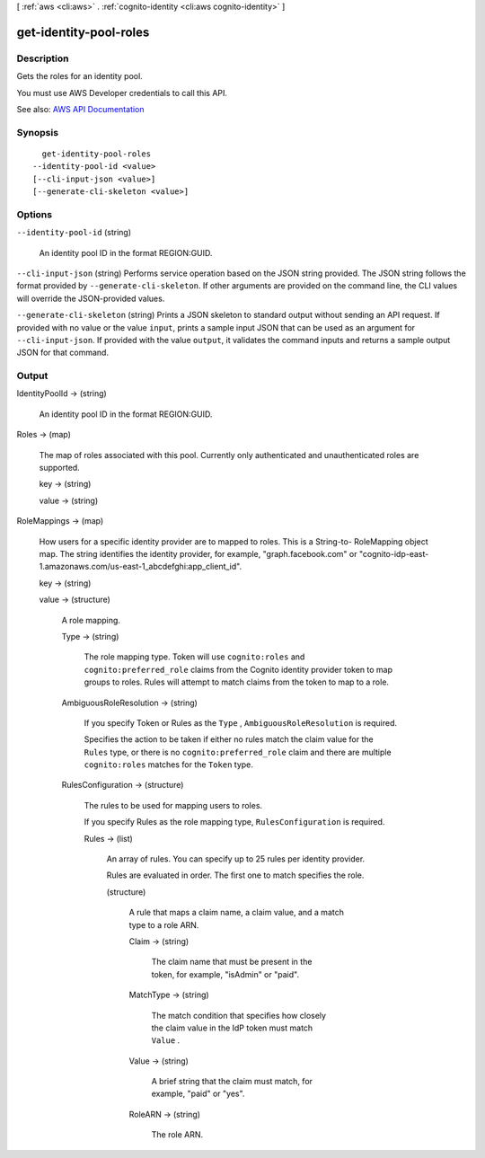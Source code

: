 [ :ref:`aws <cli:aws>` . :ref:`cognito-identity <cli:aws cognito-identity>` ]

.. _cli:aws cognito-identity get-identity-pool-roles:


***********************
get-identity-pool-roles
***********************



===========
Description
===========



Gets the roles for an identity pool.

 

You must use AWS Developer credentials to call this API.



See also: `AWS API Documentation <https://docs.aws.amazon.com/goto/WebAPI/cognito-identity-2014-06-30/GetIdentityPoolRoles>`_


========
Synopsis
========

::

    get-identity-pool-roles
  --identity-pool-id <value>
  [--cli-input-json <value>]
  [--generate-cli-skeleton <value>]




=======
Options
=======

``--identity-pool-id`` (string)


  An identity pool ID in the format REGION:GUID.

  

``--cli-input-json`` (string)
Performs service operation based on the JSON string provided. The JSON string follows the format provided by ``--generate-cli-skeleton``. If other arguments are provided on the command line, the CLI values will override the JSON-provided values.

``--generate-cli-skeleton`` (string)
Prints a JSON skeleton to standard output without sending an API request. If provided with no value or the value ``input``, prints a sample input JSON that can be used as an argument for ``--cli-input-json``. If provided with the value ``output``, it validates the command inputs and returns a sample output JSON for that command.



======
Output
======

IdentityPoolId -> (string)

  

  An identity pool ID in the format REGION:GUID.

  

  

Roles -> (map)

  

  The map of roles associated with this pool. Currently only authenticated and unauthenticated roles are supported.

  

  key -> (string)

    

    

  value -> (string)

    

    

  

RoleMappings -> (map)

  

  How users for a specific identity provider are to mapped to roles. This is a String-to- RoleMapping object map. The string identifies the identity provider, for example, "graph.facebook.com" or "cognito-idp-east-1.amazonaws.com/us-east-1_abcdefghi:app_client_id".

  

  key -> (string)

    

    

  value -> (structure)

    

    A role mapping.

    

    Type -> (string)

      

      The role mapping type. Token will use ``cognito:roles`` and ``cognito:preferred_role`` claims from the Cognito identity provider token to map groups to roles. Rules will attempt to match claims from the token to map to a role.

      

      

    AmbiguousRoleResolution -> (string)

      

      If you specify Token or Rules as the ``Type`` , ``AmbiguousRoleResolution`` is required.

       

      Specifies the action to be taken if either no rules match the claim value for the ``Rules`` type, or there is no ``cognito:preferred_role`` claim and there are multiple ``cognito:roles`` matches for the ``Token`` type.

      

      

    RulesConfiguration -> (structure)

      

      The rules to be used for mapping users to roles.

       

      If you specify Rules as the role mapping type, ``RulesConfiguration`` is required.

      

      Rules -> (list)

        

        An array of rules. You can specify up to 25 rules per identity provider.

         

        Rules are evaluated in order. The first one to match specifies the role.

        

        (structure)

          

          A rule that maps a claim name, a claim value, and a match type to a role ARN.

          

          Claim -> (string)

            

            The claim name that must be present in the token, for example, "isAdmin" or "paid".

            

            

          MatchType -> (string)

            

            The match condition that specifies how closely the claim value in the IdP token must match ``Value`` .

            

            

          Value -> (string)

            

            A brief string that the claim must match, for example, "paid" or "yes".

            

            

          RoleARN -> (string)

            

            The role ARN.

            

            

          

        

      

    

  

